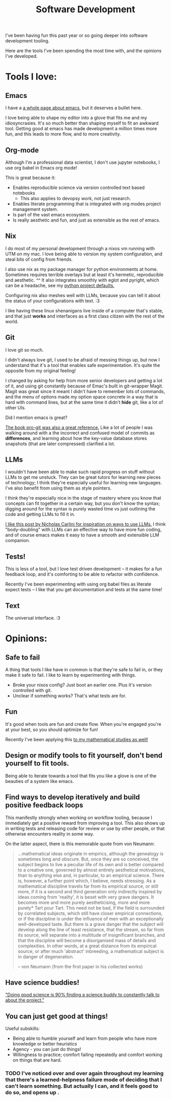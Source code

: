 #+title: Software Development

I've been having fun this past year or so going deeper into software development tooling.

Here are the tools I've been spending the most time with, and the opinions I've developed.

* Tools I love:

** Emacs

I have a [[file:Emacs.org][a whole page about emacs]], but it deserves a bullet here.

I love being able to shape my editor into a glove that fits me and my idiosyncrasies. It's so much better than shaping myself to fit an awkward tool. Getting good at emacs has made development a million times more fun, and this leads to more flow, and to more creativity.

** Org-mode

Although I'm a professional data scientist, I don't use jupyter notebooks, I use org babel in Emacs org mode!

This is great because it:
- Enables reproducible science via version controlled text based notebooks
  - This also applies to devopsy work, not just research.
- Enables literate programming that is integrated with org modes project management system.
- Is part of the vast emacs ecosystem.
- Is really aesthetic and fun, and just as extensible as the rest of emacs.

** Nix

I do most of my personal development through a nixos vm running with UTM on my mac. I love being able to version my system configuration, and steal bits of config from friends.

I also use nix as my package manager for python environments at home. Sometimes requires terrible overlays but at least it's hermetic, reproducible and aesthetic. ^^ It also integrates smoothly with eglot and pyright, which can be a headache, see my [[https://github.com/ElleNajt/emacs/tree/main/python/nix_project_defaults][python project defaults.]]

Configuring nix also meshes well with LLMs, because you can tell it about the status of your configurations with text. :3

I  like having these linux shenanigans live inside of a computer that's stable, and that just *works* and interfaces as a first class citizen with the rest of the world.

** Git

I love git so much.

I didn't always love git, I used to be afraid of messing things up, but now I understand that it's a tool that enables safe experimentation. It's quite the opposite from my original feeling!

I changed by asking for help from more senior developers and getting a lot of it, and using git constantly because of Emac's built in git-wrapper Magit. Magit was great since it meant I didn't have to remember lots of commands, and the menu of options made my option space concrete in a way that is hard with command lines, but at the same time it didn't *hide* git, like a lot of other UIs.

Did I mention emacs is great?

[[https://git-scm.com/book/en/v2][The book pro-git was also a great reference.]] Like a lot of people I was walking around with a the incorrect and confused model of commits as *differences*, and learning about how the key-value database stores snapshots (that are later compressed) clarified a lot.

** LLMs

I wouldn't have been able to make such rapid progress on stuff without LLMs to get me unstuck. They can be great tutors for learning new pieces of technology; I think they're especially useful for learning new languages. I've also benefit from using them as style pointers.

I think they're especially nice in the stage of mastery where you know that concepts can fit together in a certain way, but you don't know the syntax; digging around for the syntax is purely wasted time vs just outlining the code and getting LLMs to fill it in.

[[https://nicholas.carlini.com/writing/2024/how-i-use-ai.html][I like this post by Nicholas Carlini for inspiration on ways to use LLMs.]] I think "body-doubling" with LLMs can an effective way to have more fun coding, and of course emacs makes it easy to have a smooth and extensible LLM companion.

** Tests!

This is less of a tool, but I love test driven development -- it makes for a fun feedback loop, and it's comforting to be able to refactor with confidence.

Recently I've been experimenting with using org babel files as literate expect tests -- I like that you get documentation and tests at the same time!

** Text

The universal interface. :3

* Opinions:

** Safe to fail

A thing that tools I like have in common is that they're safe to fail in, or they make it safe to fail.
I like to learn by experimenting with things.
- Broke your nixos config? Just boot an earlier one. Plus it's version controlled with git.
- Unclear if something works? That's what tests are for.

** Fun

It's good when tools are fun and create flow. When you're engaged you're at your best, so you should optimize for fun!

Recently I've been applying this [[file:Math.org::*<2024-10-05 Sat>][to my mathematical studies as well!]]

** Design or modify tools to fit yourself, don't bend yourself to fit tools.

Being able to iterate towards a tool that fits you like a glove is one of the beauties of a system like emacs.

** Find ways to develop iteratively and build positive feedback loops

This manifestly strongly when working on workflow tooling, because I immediately get a positive reward from improving a tool. This also shows up in writing tests and releasing code for review or use by other people, or that otherwise encounters reality in some way.

On the latter aspect, there is this memorable quote from von Neumann:

#+begin_quote
...mathematical ideas originate in empirics, although the genealogy is sometimes long and obscure. But, once they are so conceived,
the subject begins to live a peculiar life of its own and is better
compared to a creative one, governed by almost entirely aesthetical
motivations, than to anything else and, in particular, to an empirical
science. There is, however, a further point which, I believe, needs
stressing. As a mathematical discipline travels far from its empirical
source, or still more, if it is a second and third generation only
indirectly inspired by ideas coming from 'reality', it is beset with
very grave dangers. It becomes more and more purely aestheticising,
more and more purely* Tart pour Tart. This need not be bad, if the
field is surrounded by correlated subjects, which still have closer
empirical connections, or if the discipline is under the influence of
men with an exceptionally well-developed taste. But there is a grave
danger that the subject will develop along the line of least resistance,
that the stream, so far from its source, will separate into a multitude
of insignificant branches, and that the discipline will become a disorganised mass of details and complexities. In other words, at a
great distance from its empirical source, or after much 'abstract'
inbreeding, a mathematical subject is in danger of degeneration.

-- von Neumann (from the first paper in his collected works)
#+end_quote

** Have science buddies!

[[https://x.com/ItaiYanai/status/1842787938175697232?t=RKkozqQX7jdShawHQ7rlWA&s=19]["Doing good science is 90% finding a science buddy to constantly talk to about the project."]]

** You can just get good at things!

Useful subskills:

- Being able to humble yourself and learn from people who have more knowledge or better heuristics
- Agency - you can just do things!
- Willingness to practice; comfort failing repeatedly and comfort working on things that are hard.

*** TODO I've noticed over and over again throughout my learning that there's a learned-helpness failure mode of deciding that I can't learn something. But actually I can, and it feels good to do so, and opens up .
:PROPERTIES:
:ID:       6cfaa8e6-cb43-4bae-8e3e-7c6271227c4e
:END:
